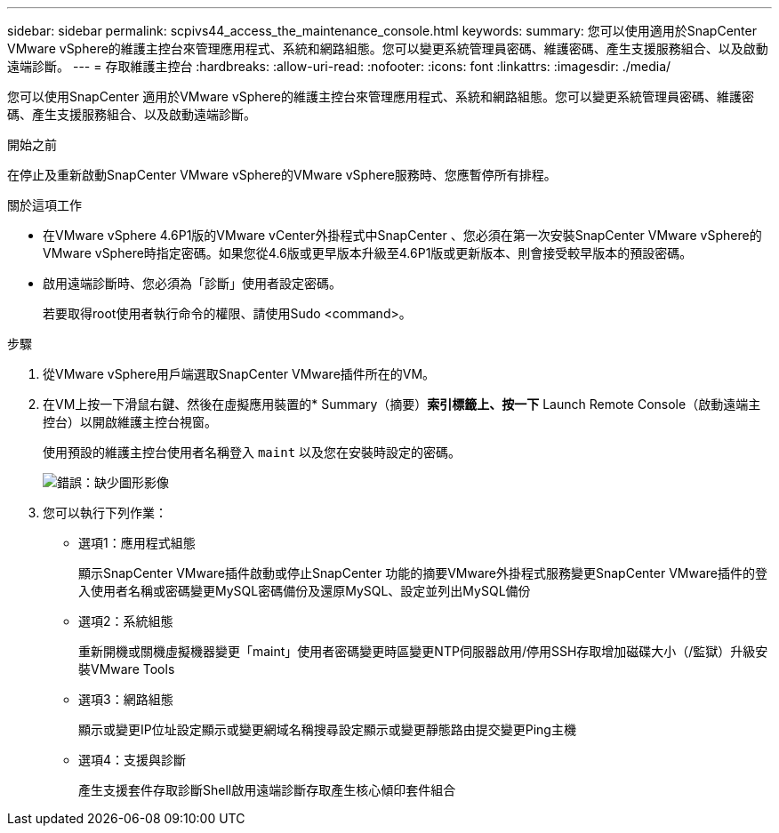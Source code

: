 ---
sidebar: sidebar 
permalink: scpivs44_access_the_maintenance_console.html 
keywords:  
summary: 您可以使用適用於SnapCenter VMware vSphere的維護主控台來管理應用程式、系統和網路組態。您可以變更系統管理員密碼、維護密碼、產生支援服務組合、以及啟動遠端診斷。 
---
= 存取維護主控台
:hardbreaks:
:allow-uri-read: 
:nofooter: 
:icons: font
:linkattrs: 
:imagesdir: ./media/


[role="lead"]
您可以使用SnapCenter 適用於VMware vSphere的維護主控台來管理應用程式、系統和網路組態。您可以變更系統管理員密碼、維護密碼、產生支援服務組合、以及啟動遠端診斷。

.開始之前
在停止及重新啟動SnapCenter VMware vSphere的VMware vSphere服務時、您應暫停所有排程。

.關於這項工作
* 在VMware vSphere 4.6P1版的VMware vCenter外掛程式中SnapCenter 、您必須在第一次安裝SnapCenter VMware vSphere的VMware vSphere時指定密碼。如果您從4.6版或更早版本升級至4.6P1版或更新版本、則會接受較早版本的預設密碼。
* 啟用遠端診斷時、您必須為「診斷」使用者設定密碼。
+
若要取得root使用者執行命令的權限、請使用Sudo <command>。



.步驟
. 從VMware vSphere用戶端選取SnapCenter VMware插件所在的VM。
. 在VM上按一下滑鼠右鍵、然後在虛擬應用裝置的* Summary（摘要）*索引標籤上、按一下* Launch Remote Console（啟動遠端主控台）以開啟維護主控台視窗。
+
使用預設的維護主控台使用者名稱登入 `maint` 以及您在安裝時設定的密碼。

+
image:scpivs44_image11.png["錯誤：缺少圖形影像"]

. 您可以執行下列作業：
+
** 選項1：應用程式組態
+
顯示SnapCenter VMware插件啟動或停止SnapCenter 功能的摘要VMware外掛程式服務變更SnapCenter VMware插件的登入使用者名稱或密碼變更MySQL密碼備份及還原MySQL、設定並列出MySQL備份

** 選項2：系統組態
+
重新開機或關機虛擬機器變更「maint」使用者密碼變更時區變更NTP伺服器啟用/停用SSH存取增加磁碟大小（/監獄）升級安裝VMware Tools

** 選項3：網路組態
+
顯示或變更IP位址設定顯示或變更網域名稱搜尋設定顯示或變更靜態路由提交變更Ping主機

** 選項4：支援與診斷
+
產生支援套件存取診斷Shell啟用遠端診斷存取產生核心傾印套件組合




